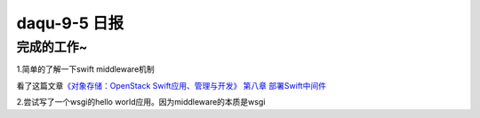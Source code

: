 daqu-9-5 日报
================

完成的工作~
-----------

1.简单的了解一下swift middleware机制

看了这篇文章\ `《对象存储：OpenStack Swift应用、管理与开发》 第八章
部署Swift中间件 <http://www.sohu.com/a/163874929_314773>`__

2.尝试写了一个wsgi的hello world应用。因为middleware的本质是wsgi
